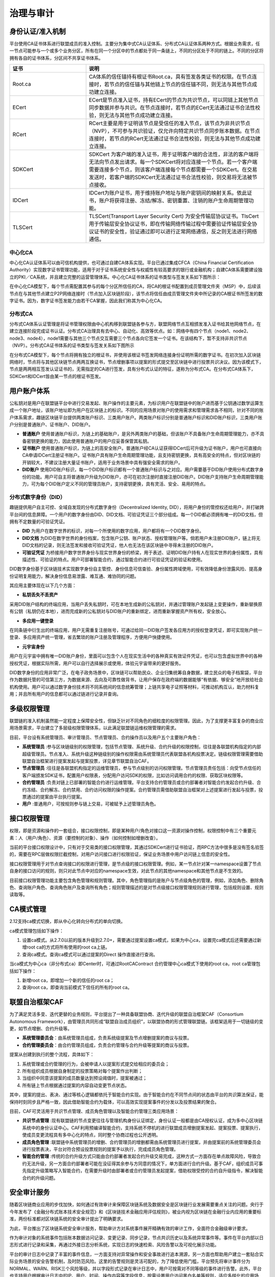 治理与审计
^^^^^^^^^^

身份认证/准入机制
-----------------

平台使用CA证书体系进行联盟成员的准入控制。主要分为集中式CA认证体系、分布式CA认证体系两种方式。根据业务需求，任一节点可能参与一个或多个业务分区，所有在同一个分区中的节点都处于同一条链上，不同的分区处于不同的链上。不同的分区将拥有各自的证书体系，分区间不共享证书体系。

.. list-table:: 
 :widths: 30 70
 :header-rows: 1

 * - 证书
   - 说明
 * - Root.ca
   - CA体系的信任锚持有根证书Root.ca，具有签发各类证书的权限。在节点连接时，若节点的信任锚与其他链上节点的信任锚不同，则无法与其他节点成功建立连接。
 * - ECert
   - ECert是节点准入证书，持有ECert的节点为共识节点，可以同链上其他节点同步数据并参与共识。在节点连接时，若节点的ECert无法通过证书合法性校验，则无法与其他节点成功建立连接。
 * - RCert
   - RCert主要是用于证明该节点是受信任的准入节点，该节点为非共识节点（NVP），不可参与共识验证，仅允许向特定共识节点同步账本数据。在节点连接时，若节点的RCert无法通过证书合法性校验，则无法与其他节点成功建立连接。
 * - SDKCert
   - SDKCert 为客户端的准入证书，用于证明客户端的合法性，非法的客户端将无法向节点发出请求。每一个SDKCert将对应连接一个节点。若一个客户端需要连接多个节点，则该客户端连接每个节点都需要一个SDKCert。在交易发送时，若客户端的SDKCert无法通过证书合法性校验，则交易将无法被节点接收。
 * - IDCert
   - IDCert为账户证书，用于维持账户地址与账户密钥间的映射关系。依此证书，账户将获得注册、冻结/解冻、密钥重置、注销的账户生命周期管理功能。
 * - TLSCert
   - TLSCert(Transport Layer Security Cert) 为安全传输层协议证书。TlsCert 用于传输层安全协议证书，即在传输网络传输过程中需要验证传输层安全协议证书的安全性，验证通过即可以进行正常网络通信，反之则无法进行网络通信。


中心化CA
>>>>>>>>>>>>

中心化CA认证体系可以由可信机构提供，也可通过自建CA体系实现。平台已通过集成CFCA（China Financial Certification Authority）实现数字证书管理功能，适用于对于证书系统安全性与权威性有较高要求的银行或金融机构；自建CA体系需要建设独立的PKI／CA系统，并且建立完整的运营管理体系。中心化CA证书体系的证书类型与签发关系如下图所示：

|image0|

在中心化CA模型下，每个节点需配置其参与的每个分区所信任的CA，将CA的根证书配置到成员管理文件夹（MSP）中，后续该节点在与其他节点建立P2P网络连接时（节点加入区块链阶段），该节点将信任由成员管理文件夹中所记录的CA根证书所签发的数字证书。因为，数字证书签发能力由若干CA掌握，因此我们称其为中心化CA。

|image6|

分布式CA
>>>>>>>>>>>

分布式CA体系认证管理是将证书管理权限由中心机构移到联盟链各参与方，联盟网络节点互相颁发准入证书给其他网络节点，在建立连接阶段完成证书认证。分布式CA治理具有去中心、自动化、高效等优点。如：网络中有四个节点（node1、node2、node3、node4），node1需要与其他三个节点交互需要三个节点各向它签发一个证书。在该结构下，暂不支持非共识节点（NVP）。分布式CA证书体系的证书类型与签发关系如下图所示

|image1|

在分布式CA模型下，每个节点将拥有独立的根证书，并使用该根证书签发网络连接身份证明所需的数字证书。在初次加入区块链网络时，节点将与其他区块链节点两两互换证书，节点增删事项以提案的形式提交至区块链中进行投票共识决议。因为该模式下，节点是两两相互签发认证证书的，无需指定的CA进行签发，具有分布式认证的特征，遂称为分布式CA。在分布式CA体系下，SDKCert和IDCert皆由某一节点的根证书签发。

|image7|

用户账户体系
------------

公私钥对是用户在联盟链平台中进行交易发起、账户操作的主要元素，为标识用户在联盟链中的账户进而基于公钥通过数学运算生成一个账户地址，该账户地址即为用户在区块链上的标识。不同的应用场景对账户的使用需求和管理需求各不相同，针对不同的账户体系需求，趣链区块链平台提供两类账户标识、三类用户账户。两类账户标识分别是普通账户标识和DID账户标识，三类用户账户分别是普通账户、证书账户、DID账户。

- **普通账户** 使用普通账户标识，为链上的基础账户，是另外两类账户的基础，但该账户不具备账户生命周期管理能力，亦不具备密钥更换的能力，因此使用普通账户的用户应妥善保管其私钥。
- **证书账户** 使用普通账户标识，为链上的高安全账户。普通账户经CA认证获得IDCert后可升级为证书账户，用户也可直接向CA申请IDCert注册证书账户。证书账户具有账户生命周期管理功能，且支持密钥更换，具有高安全的特点，但对区块链的开销较大，不建议注册大量证书账户，适用于业务场景中具有强安全需求的账户。
- **DID账户** 使用DID账户标识，每一个DID账户标识都有一个普通账户标识与之对应。用户需要基于DID账户使用分布式数字身份的功能。用户可自主将普通账户升级为DID账户，亦可在初次注册时直接注册DID账户。DID账户支持账户生命周期管理能力，可为每个DID账户定义不同的管理员账户，支持密钥更换，具有灵活、安全、易用的特点。

分布式数字身份（DID）
>>>>>>>>>>>>>>>>>>>>>>

趣链提供用户自主可控、全域自发现的分布式数字身份（Decentralized Identity, DID），将用户身份的管控权还给用户，并打破跨平台间的信息屏障。一个用户的数字身份由DID、DID文档、可验证凭证三个部分组成。每一个DID都必须拥有唯一的DID文档，但拥有不定数量的可验证凭证。

- **DID** 为用户在数字世界的标识，对每一个所使用的数字应用，用户都将有一个DID数字身份。
- **DID文档** 为DID在数字世界的身份档案，包含账户公钥、账户状态、授权管理账户等。倘若用户未注册DID账户，链上将无DID文档的记录，则无法签发和接收可验证凭证，他人也无法在该区块链中寻得未注册的DID账户。
- **可验证凭证** 为桥接用户数字世界身份与现实世界身份的桥梁，用于表述、证明DID账户持有人在现实世界的身份属性，具有描述性、可验证的特点。用户可部署智能合约，通过智能合约进行可验证凭证的验证和使用。

|image5|

DID数字身份基于区块链技术实现数字身份自主管控、身份信息可信查验、身份属性跨域使用，可有效降低身份泄露风险、提高身份证明复用能力，解决身份信息易泄露、难互通、难协同的问题。

其应用主要体现在以下几个方面：

* **私钥丢失不丢资产**

采用DID账户结构的终端应用，当用户丢失私钥时，可在本地生成新的公私钥对，并通过管理账户发起链上变更操作，重新替换原有公钥（私钥仍在本地），进而完成新的公私钥对与DID账户的重新绑定，进而重新掌握资产所有权，安全放心。

* **多应用一键登录**

在同条链中衍生出的终端应用，用户无需重复注册账号，可通过给同一DID账户签发各应用方的授权登录凭证，即可实现账户统一登录、多应用资产统一管理，省去繁琐的账户注册及管理程序，方便用户快捷使用。

* **元宇宙身份**

用户在元宇宙中拥有唯一DID账户身份，里面可以包含个人在现实生活中的各种真实有效证件凭证，也可以包含虚拟世界中的各种授权凭证，根据实际所需，用户可以自行选择展示或使用，体验元宇宙带来的更好服务。

.. image:: ../../images/DID_System.png

DID数字身份的应用非常广泛，在电子政务场景中，区块链可以帮助民众、企业归集统筹自身数据，建立民众的电子档案袋，平台作为数据托管的可信第三方，为数据来源、去向及可靠性做背书，让用户保存在政府端的数据能够“有依据、够安全”地开放给社会机构使用。用户可以通过数字身份技术将不同系统间的信息统筹管理；上链共享电子证照等材料，可推动机构互认，助力材料复用；并且所有用户的信息都可以通过链进行记录并查询。

多级权限管理
-------------

联盟链的准入机制虽然能一定程度上保障安全性，但缺乏针对不同角色的细粒度的权限管理。因此，为了支撑更丰富复杂的商业应用场景需求，平台建立了多层级权限管理体系，以此满足联盟链运维权限管理的需求。

目前，平台设有系统管理员、审计管理员、节点管理员、合约操作员以及用户五个主要账户角色：

- **系统管理员** :参与区块链级别的权限管理，包括节点管理、系统升级、合约升级的权限控制，往往是各联盟机构指定的内部超级管理员。节点准入、系统升级这种链级别的操作权限需由系统管理员代表联盟各机构投票决定。链级权限管理需要借助联盟自治框架进行提案发起与提案投票，详见章节联盟自治CAF。
- **节点管理员** :往往是各联盟机构指定的运维管理员，参与节点级别的访问权限管理。节点管理员责任包括：向受节点信任的客户端颁发SDK证书，配置用户权限表，分配用户访问SDK的权限，比如访问调用合约的权限、获取区块权限等。
- **合约管理员** :负责对链上已部署的智能合约进行运维管理。平台支持合约管理员或合约部署者对智能合约发起合约升级、合约冻结、合约解冻、合约禁用、合约访问权限的操作提案。合约管理员需借助联盟自治框架对上述提案进行发起与投票，投票通过的提案由平台执行提案。
- **用户** :普通用户，可按规则参与链上交易，可被赋予上述管理员角色。

接口权限管理
-------------

权限，即是资源和操作的一套组合，接口权限控制，即是某种用户/角色对接口这一资源对操作控制，权限控制中有三个重要元素：人（用户/角色）、资源（要控制的对象）、操作（如何控制如增删改查）。

当前的平台接口权限设计中，只有对于交易类的接口权限管理，其通过SDKCert进行证书验证，而RPC方法中很多是没有签名验签的，需要在RPC层做权限拦截控制，对用户访问接口进行权限验证，保证业务场景中用户访问链上信息的安全性。

接口权限管理用于对节点查询接口的权限进行管理，是节点级的接口权限管理。例如，某一节点针对某一namespace设置了节点自身的接口访问的规则，则只对此节点中对应的namespace生效，对此节点的其他namespace和其他节点是不生效的。

目前接口权限管理功能主要包含角色管理和规则管理。其中，角色管理指的是账户与节点级角色的管理，例如，添加角色、删除角色、查询账户角色、查询角色账户及查询所有角色；规则管理描述的是对节点级接口权限管理规则进行管理，包括规则设置、规则读取等。

CA模式管理
-------------

2.12支持ca模式切换，即从中心化转向分布式的单向切换。

ca模式管理包括如下操作：

1. 设置ca模式。从2.7.0以前的版本升级到2.7.0+，需要通过提案设置ca模式，如果为中心ca，设置完ca模式后还需要通过新增root ca的方式将所有使用的root ca上链。
2. 查询ca模式。查询ca模式可以通过提案的Direct 操作直接进行查询。

当ca模式为中心ca（非分布式ca）即Center时，可通过RootCAContract 合约管理中心ca模式下使用的root ca，root ca管理包括如下操作：

1. 新增root ca，即增加一个新的信任的root ca；
2. 查询root ca，即查询当前模式下信任的所有的root ca。


联盟自治框架CAF
---------------

为了满足灵活多变、迭代更替的业务规则，平台提出了一种具备联盟协商、迭代升级的联盟自治框架CAF（Consortium Autonomous Framework），由管理员共同形成“联盟自治成员组织”，以联盟协商的形式管理联盟链。该框架适用于一切链级的变更，如节点增删、合约升级等。

- **系统管理委员会**：由系统管理员组成，负责系统级提案及节点增删提案的商议与投票。
- **合约管理委员会**：由合约管理员组成，负责合约管理与合约升级等提案的商议与投票。

|image2|

提案从创建到执行的整个流程，具体如下：

1. 系统管理或合约管理的行为，会被申请人以提案形式提交给相应的委员会；
2. 所有组织成员根据自身制定的投票策略对每个提案作出判断；
3. 当组织中同意该提案的成员数量达到预设阈值时，提案被通过；
4. 所有链上节点根据通过提案的内容自动变更节点状态。

其中，提案的提出、表决、通过等核心逻辑都依托于智能合约实现。由于智能合约在不同节点间的状态由平台的共识算法保证，能保持时刻同步且严格一致，因此借助智能合约为载体，可以高效实现提案事件的分发以及投票结果的聚合。

目前，CAF可灵活用于共识节点管理、成员角色管理以及智能合约管理三类应用场景：

- **共识节点管理** :现有联盟链的节点变更往往与管理机构身份认证绑定，身份认证一般都是由CA授权认证，成为多中心区块链系统中的身份认证中心。CAF利用预编译智能合约，支持系统不停机的进行联盟成员增删提案发起、提案投票、提案执行，使成员变更流程具有多中心化的特点，同时整个协商过程也公开透明。
- **成员角色管理** :联盟链中系统管理员的增删、合约管理员的增删都需由系统管理员进行提案，并由提案前的系统管理委员会进行投票表决，平台对符合预设投票规则的提案予以执行，完成成员角色管理。
- **智能合约管理** :传统的合约升级方式只能由合约部署者发起合约升级交易完成，这种方式一方面存在单点故障风险，导致合约无法升级，另一方面合约部署者可能在没征得其余参与方同意的情况下，单方面进行合约升级。基于CAF，组织成员可事先指定升级策略写入智能合约，在需要升级时由部署者或合约管理员发起提案，借助权限受控的合约自升级指令，解决智能合约的升级问题。

安全审计服务
------------

随着区块链商业应用的步伐加快，如何通过有效审计来保障区块链系统及数据安全是区块链行业发展需要重点关注的问题。央行于今年发布了《金融分布式账本技术安全规范》和《区块链技术金融应用评估规则》，被业内视为区块链在金融行业内应用的重要标准，两份标准都对区块链系统的安全审计提出了明确要求。

为此，平台推出了区块链系统安全审计服务，帮助审计方对系统事件展开精确有效的审计工作，全面符合金融级审计要求。

作为审计对象的系统事件包括账本数据访问记录、变更记录、同步记录，节点共识历史以及系统异常事件等。事件在平台内部以日志形式进行记录和采集，再通过外接日志分析系统，实现日志的快速检索、风险告警以及可视化展示功能。

|image3|

平台的审计日志中记录了丰富的事件信息，一方面支持对异常操作和安全事故进行追本溯源，另一方面也帮助用户建立一套贴合实际业务场景的安全告警机制，及时防范风险。这里的告警规则是灵活可配的，为了降低使用门槛，平台预先将审计事件分为NORMAL、WARN、RISK三个风险等级，并以字段形式记录在审计日志中，用户可按需对不同等级的事件进行告警。此外，平台也支持用户根据审计日志中的IP、用户、时间、操作内容等字段信息，按需设置用户访问黑白名单等规则，适应多样化的应用场景。

安全审计服务的使用十分便捷，用户只需要在启动平台之前修改配置文件开启审计即可。平台现已适配GaryLog和ELK两种常用日志分析系统，用户可根据实际需求进行选择。

除了符合《金融分布式账本技术安全规范》以及《区块链技术金融应用评估规则》的要求，该功能可在供应链金融等多个领域发挥潜在价值。以区块链供应链金融服务平台为例，借助安全审计平台，一方面可以帮助用户及时识别节点异常、数据一致性校验失败等威胁系统正常运行的特征事件，避免风险进一步扩大导致服务中断；另一方面，事后能快速追踪链上数字资产的异常变更和访问操作，为虚拟交易、非法融资等提供便捷的追责功能。

|image4|

合约命名CNS
-------------

智能合约在区块链业务处理过程中扮演着重要的角色，区块链系统中针对不同业务会有不同的智能合约，而当前对于这些智能合约的操作管理都是通过“合约地址/Contract Address”来桥接实现，若想调用某合约，可能要配置"0x62524766cd4b022c7e84bac128bbbf71e26666668"类似这样一个地址，相信大家已经发现了他的规律：就是没有规律。并且存在以下问题：

- 合约地址冗长无规律（magic number），不方便记忆、存储以及校验，丢失后合约无法访问。
- 合约ABI描述会是很长的JSON字符串, 是调用端需要, 对使用者来说并不友好。
- 合约重新部署过程繁琐：合约因为业务逻辑的变化而被重新升级部署后，需要逐一去修改之前已经引用这个合约地址的所有业务模块，以指向新的合约的地址，整个过程繁琐且容易错漏。
- 不便于进行合约版本管理以及合约灰度升级。

这会导致日常在使用时要确认这一串合约地址的完整性、正确性，才能正确调用这个地址上的合约接口，同样也增加了运维时候配置使用的难度，由此，合约命名服务CNS(Contract Name Service)应运而生。

CNS意在解决合约生命周期管理以及运维配置过程中因合约地址冗长无规律导致的一系列操作繁琐问题。其灵感来源可以追溯到互联网域名系统，域名之于IP地址相当于合约命名之于合约地址。CNS通过简单合约地址命名与合约地址&abi等合约信息进行映射。当用户调用合约接口时,传入合约映射的name、接口名称等信息。在CNS服务模块维护name与合约信息的映射关系,将根据调用传入的name 、接口、参数, 转换底层虚拟机需要的字节码进行调用，通过这种命名关系友好化的方式让用户不再关于冗长的合约地址，只需要操作简单的命名就可以使用合约。

CNS命名服务的初衷是用户在涉及到合约地址的使用过程中，可以不用去管复杂的合约地址相关信息，只需要一个简单的合约名name就可以完成原有的相关操作，具体的流程如下图：假设用户发起一笔交易调用HelloC.sol合约，这时To的地址就会变成我们的合约名称HelloC，交易执行时会首先访问CNS服务，解析出真实的合约信息，再对业务合约进行真实的调用，最终将访问结果返回给客户端。

|image8|

证书链上吊销
--------------

证书是节点加入网络、客户端连接节点的合法性凭证，证书的签发者为CA。CA并不诞生或注册在链上，区块链仅以配置的方式记录受信任的CA，以此判断未来需验证的证书是否来源于受信任的CA。然而证书的吊销如今并非在链上完成的，具有两大缺点：

- **时效性** ：CA吊销证书到通知区块链各节点可能存在较长时间的时间差。
- **原子性** ：CA吊销节点证书或客户端证书后，理论上该节点/客户端应在证书吊销生效的同时不再被网络所信任，但如今无法实现这样的效果。

针对上述缺点，结合CA证书体系和区块链的关系，平台设计了证书链上吊销功能，以实现：证书吊销操作以交易的形式在链上被执行，执行后，证书失效，相关逻辑连接断开；链上将记录失效证书；将证书生效后的管理能力与区块链交易结合，实现链上证书管理。

链上证书吊销分为节点证书吊销、sdk证书吊销，详述如下：

- **节点证书吊销** ：节点证书的吊销不提供单独的用户接口，但将作为节点删除的附加操作，即当执行删除节点的操作时，被删节点的证书也将自动转为吊销状态。该被删节点如需重新启动，应更换节点目录下的相关证书。
- **sdk证书吊销** ：使用sdk接口发起一笔调用bvm合约的普通交易，完成证书的吊销操作。当发起操作的角色为管理员时，无需提供sdk证书私钥的签名；若为普通角色则需要通过验签证明自己为该证书私钥的所有者。



.. |image0| image:: ../../images/Cert1.png
.. |image1| image:: ../../images/Cert2.png
.. |image2| image:: ../../images/safe1.png
.. |image3| image:: ../../images/save2.png
.. |image4| image:: ../../images/governonce1.png
.. |image5| image:: ../../images/DID1.png
.. |image6| image:: ../../images/CA1.png
.. |image7| image:: ../../images/CA2.png
.. |image8| image:: ../../images/CNS1.png
